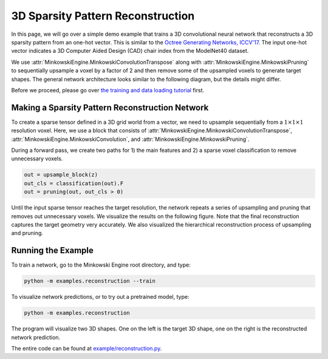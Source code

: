 3D Sparsity Pattern Reconstruction
==================================

In this page, we will go over a simple demo example that trains a 3D
convolutional neural network that reconstructs a 3D sparsity pattern from an
one-hot vector. This is similar to the `Octree Generating Networks, ICCV'17
<https://arxiv.org/abs/1703.09438>`_. The input one-hot vector indicates a 3D
Computer Aided Design (CAD) chair index from the ModelNet40 dataset.

We use :attr:`MinkowskiEngine.MinkowskiConvolutionTranspose` along with
:attr:`MinkowskiEngine.MinkowskiPruning` to sequentially upsample a voxel by a
factor of 2 and then remove some of the upsampled voxels to generate target
shapes.  The general network architecture looks similar to the following
diagram, but the details might differ.

.. image:: ../images/generative_3d_net.png


Before we proceed, please go over `the training and data loading tutorial
<https://nvidia.github.io/MinkowskiEngine/demo/training.html>`_ first.


Making a Sparsity Pattern Reconstruction Network
------------------------------------------------

To create a sparse tensor defined in a 3D grid world from a vector, we need to upsample sequentially from a :math:`1 \times 1 \times 1` resolution voxel. Here, we use a block that consists of :attr:`MinkowskiEngine.MinkowskiConvolutionTranspose`, :attr:`MinkowskiEngine.MinkowskiConvolution`, and :attr:`MinkowskiEngine.MinkowskiPruning`.

During a forward pass, we create two paths for 1) the main features and 2) a sparse voxel classification to remove unnecessary voxels.

.. code-block:: python

   out = upsample_block(z)
   out_cls = classification(out).F
   out = pruning(out, out_cls > 0)


Until the input sparse tensor reaches the target resolution, the network repeats a series of upsampling and pruning that removes out unnecessary voxels. We visualize the results on the following figure. Note that the final reconstruction captures the target geometry very accurately. We also visualized the hierarchical reconstruction process of upsampling and pruning.

.. image:: ../images/generative_3d_results.gif


Running the Example
-------------------

To train a network, go to the Minkowski Engine root directory, and type:


.. code-block::

   python -m examples.reconstruction --train


To visualize network predictions, or to try out a pretrained model, type:

.. code-block::

   python -m examples.reconstruction


.. image:: ../images/demo_reconstruction.png

The program will visualize two 3D shapes. One on the left is the target 3D
shape, one on the right is the reconstructed network prediction.

The entire code can be found at `example/reconstruction.py
<https://github.com/NVIDIA/MinkowskiEngine/blob/master/examples/reconstruction.py>`_.
